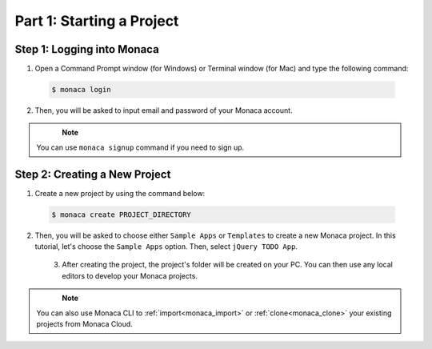 .. _cli_starting_project:==================================Part 1: Starting a Project==================================Step 1: Logging into Monaca===============================================1. Open a Command Prompt window (for Windows) or Terminal window (for Mac) and type the following command:  .. code-block:: bash      $ monaca login2. Then, you will be asked to input email and password of your Monaca account.  .. figure:: images/starting_project/1.png      :width: 500px      :align: left  .. rst-class:: clear.. note:: You can use ``monaca signup`` command if you need to sign up.Step 2: Creating a New Project=====================================1. Create a new project by using the command below:  .. code-block:: bash        $ monaca create PROJECT_DIRECTORY2. Then, you will be asked to choose either ``Sample Apps`` or ``Templates`` to create a new Monaca project. In this tutorial, let's choose the ``Sample Apps`` option. Then, select ``jQuery TODO App``.  .. figure:: images/starting_project/2.png      :width: 600px      :align: left  .. rst-class:: clear   3. After creating the project, the project's folder will be created on your PC. You can then use any local editors to develop your Monaca projects.  .. figure:: images/starting_project/3.png      :width: 600px      :align: left  .. rst-class:: clear   .. note:: You can also use Monaca CLI to :ref:`import<monaca_import>` or :ref:`clone<monaca_clone>` your existing projects from Monaca Cloud... seealso::  *See Also*:  - :ref:`cli_testing_debugging`  - :ref:`cli_building_app`  - :ref:`localkit_publishing_app`